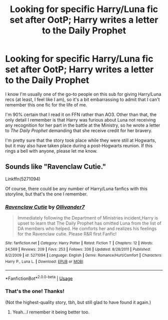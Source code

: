 #+TITLE: Looking for specific Harry/Luna fic set after OotP; Harry writes a letter to the Daily Prophet

* Looking for specific Harry/Luna fic set after OotP; Harry writes a letter to the Daily Prophet
:PROPERTIES:
:Author: MolochDhalgren
:Score: 6
:DateUnix: 1549350115.0
:DateShort: 2019-Feb-05
:FlairText: Fic Search
:END:
I know I'm usually one of the go-to people on this sub for giving Harry/Luna recs (at least, I feel like I am), so it's a bit embarrassing to admit that I can't remember this one fic for the life of me.

I'm 90% certain that I read it on FFN rather than AO3. Other than that, the only detail I remember is that Harry was furious about Luna not receiving any recognition for her part in the battle at the Ministry, so he wrote a letter to /The Daily Prophet/ demanding that she receive credit for her bravery.

I'm pretty sure that the story took place while they were still at Hogwarts, but it may also have taken place during a post-Hogwarts reunion. If this rings a bell with anyone, please let me know.


** Sounds like "Ravenclaw Cutie."

Linkffn(5271094)

Of course, there could be any number of Harry/Luna fanfics with this storyline, but that's the one I remember.
:PROPERTIES:
:Author: CryptidGrimnoir
:Score: 1
:DateUnix: 1549367649.0
:DateShort: 2019-Feb-05
:END:

*** [[https://www.fanfiction.net/s/5271094/1/][*/Ravenclaw Cutie/*]] by [[https://www.fanfiction.net/u/2029830/Ollivander7][/Ollivander7/]]

#+begin_quote
  Immediately following the Department of Ministries incident,Harry is upset to learn that The Daily Prophet has omitted Luna from the list of DA members who helped. He comforts her and realizes his feelings for the Ravenclaw cutie. Please R&R first Fanfic!
#+end_quote

^{/Site/:} ^{fanfiction.net} ^{*|*} ^{/Category/:} ^{Harry} ^{Potter} ^{*|*} ^{/Rated/:} ^{Fiction} ^{T} ^{*|*} ^{/Chapters/:} ^{12} ^{*|*} ^{/Words/:} ^{24,569} ^{*|*} ^{/Reviews/:} ^{209} ^{*|*} ^{/Favs/:} ^{253} ^{*|*} ^{/Follows/:} ^{336} ^{*|*} ^{/Updated/:} ^{8/28/2011} ^{*|*} ^{/Published/:} ^{8/2/2009} ^{*|*} ^{/id/:} ^{5271094} ^{*|*} ^{/Language/:} ^{English} ^{*|*} ^{/Genre/:} ^{Romance/Hurt/Comfort} ^{*|*} ^{/Characters/:} ^{Harry} ^{P.,} ^{Luna} ^{L.} ^{*|*} ^{/Download/:} ^{[[http://www.ff2ebook.com/old/ffn-bot/index.php?id=5271094&source=ff&filetype=epub][EPUB]]} ^{or} ^{[[http://www.ff2ebook.com/old/ffn-bot/index.php?id=5271094&source=ff&filetype=mobi][MOBI]]}

--------------

*FanfictionBot*^{2.0.0-beta} | [[https://github.com/tusing/reddit-ffn-bot/wiki/Usage][Usage]]
:PROPERTIES:
:Author: FanfictionBot
:Score: 1
:DateUnix: 1549367662.0
:DateShort: 2019-Feb-05
:END:


*** That's the one! Thanks!

(Not the highest-quality story, tbh, but still glad to have found it again.)
:PROPERTIES:
:Author: MolochDhalgren
:Score: 1
:DateUnix: 1549392143.0
:DateShort: 2019-Feb-05
:END:

**** Yeah...I remember it being better too.
:PROPERTIES:
:Author: CryptidGrimnoir
:Score: 2
:DateUnix: 1549405441.0
:DateShort: 2019-Feb-06
:END:

